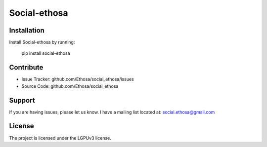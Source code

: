 Social-ethosa
========

Installation
------------

Install Social-ethosa by running:

    pip install social-ethosa

Contribute
----------

- Issue Tracker: github.com/Ethosa/social_ethosa/issues
- Source Code: github.com/Ethosa/social_ethosa

Support
-------

If you are having issues, please let us know.
I have a mailing list located at: social.ethosa@gmail.com

License
-------

The project is licensed under the LGPUv3 license.
